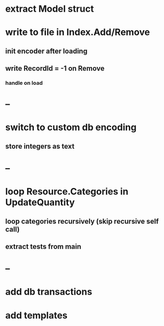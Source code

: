 * extract Model struct
* write to file in Index.Add/Remove
** init encoder after loading
** write RecordId = -1 on Remove
*** handle on load
* --
* switch to custom db encoding
** store integers as text
* --
* loop Resource.Categories in UpdateQuantity
** loop categories recursively (skip recursive self call)
** extract tests from main
* --
* add db transactions
* add templates



